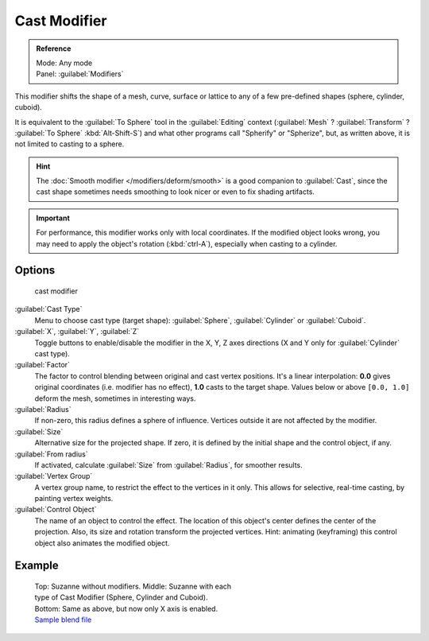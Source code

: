 
..    TODO/Review: {{review|}} .


Cast Modifier
*************

.. admonition:: Reference
   :class: refbox

   | Mode:     Any mode
   | Panel:    :guilabel:`Modifiers`


This modifier shifts the shape of a mesh, curve,
surface or lattice to any of a few pre-defined shapes (sphere, cylinder, cuboid).

It is equivalent to the :guilabel:`To Sphere` tool in the :guilabel:`Editing` context
(:guilabel:`Mesh` ? :guilabel:`Transform` ? :guilabel:`To Sphere` :kbd:`Alt-Shift-S`)
and what other programs call "Spherify" or "Spherize", but, as written above,
it is not limited to casting to a sphere.


.. admonition:: Hint
   :class: note

   The :doc:`Smooth modifier </modifiers/deform/smooth>` is a good companion to :guilabel:`Cast`, since the cast shape sometimes needs smoothing to look nicer or even to fix shading artifacts.


.. admonition:: Important
   :class: note

   For performance, this modifier works only with local coordinates. If the modified object looks wrong, you may need to apply the object's rotation (:kbd:`ctrl-A`), especially when casting to a cylinder.


Options
=======

.. figure:: /images/25-Manual-Modifiers-cast.jpg

   cast modifier


:guilabel:`Cast Type`
   Menu to choose cast type (target shape): :guilabel:`Sphere`, :guilabel:`Cylinder` or :guilabel:`Cuboid`.

:guilabel:`X`, :guilabel:`Y`, :guilabel:`Z`
   Toggle buttons to enable/disable the modifier in the X, Y, Z axes directions (X and Y only for :guilabel:`Cylinder` cast type).

:guilabel:`Factor`
   The factor to control blending between original and cast vertex positions. It's a linear interpolation: **0.0** gives original coordinates (i.e. modifier has no effect), **1.0** casts to the target shape. Values below or above ``[0.0, 1.0]`` deform the mesh, sometimes in interesting ways.

:guilabel:`Radius`
   If non-zero, this radius defines a sphere of influence. Vertices outside it are not affected by the modifier.

:guilabel:`Size`
   Alternative size for the projected shape. If zero, it is defined by the initial shape and the control object, if any.

:guilabel:`From radius`
   If activated, calculate :guilabel:`Size` from :guilabel:`Radius`, for smoother results.

:guilabel:`Vertex Group`
   A vertex group name, to restrict the effect to the vertices in it only. This allows for selective, real-time casting, by painting vertex weights.

:guilabel:`Control Object`
   The name of an object to control the effect. The location of this object's center defines the center of the projection. Also, its size and rotation transform the projected vertices. Hint: animating (keyframing) this control object also animates the modified object.


Example
=======

.. figure:: /images/263-Manual-Modifiers-Cast-Example.jpg
   :width: 400px
   :figwidth: 400px

   Top: Suzanne without modifiers. Middle: Suzanne with each type of Cast Modifier (Sphere, Cylinder and Cuboid). Bottom: Same as above, but now only X axis is enabled. `Sample blend file <http://wiki.blender.org/index.php/Media:263-Cast-Modifier.blend>`__


